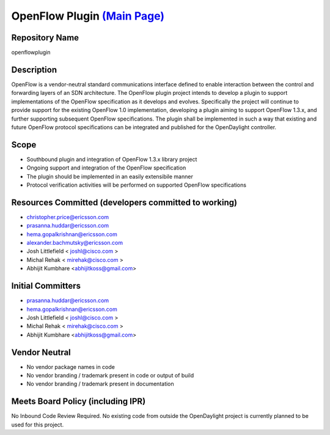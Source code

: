 OpenFlow Plugin `(Main Page)`_
==============================

Repository Name
---------------

openflowplugin

Description
-----------

OpenFlow is a vendor-neutral standard communications interface defined
to enable interaction between the control and forwarding layers of an
SDN architecture. The OpenFlow plugin project intends to develop a
plugin to support implementations of the OpenFlow specification as it
develops and evolves. Specifically the project will continue to provide
support for the existing OpenFlow 1.0 implementation, developing a
plugin aiming to support OpenFlow 1.3.x, and further supporting
subsequent OpenFlow specifications. The plugin shall be implemented in
such a way that existing and future OpenFlow protocol specifications can
be integrated and published for the OpenDaylight controller.

Scope
-----

-  Southbound plugin and integration of OpenFlow 1.3.x library project
-  Ongoing support and integration of the OpenFlow specification
-  The plugin should be implemented in an easily extensibile manner
-  Protocol verification activities will be performed on supported
   OpenFlow specifications

Resources Committed (developers committed to working)
-----------------------------------------------------

-  christopher.price@ericsson.com
-  prasanna.huddar@ericsson.com
-  hema.gopalkrishnan@ericsson.com
-  alexander.bachmutsky@ericsson.com
-  Josh Littlefield < joshl@cisco.com >
-  Michal Rehak < mirehak@cisco.com >
-  Abhijit Kumbhare <abhijitkoss@gmail.com>

Initial Committers
------------------

-  prasanna.huddar@ericsson.com
-  hema.gopalkrishnan@ericsson.com
-  Josh Littlefield < joshl@cisco.com >
-  Michal Rehak < mirehak@cisco.com >
-  Abhijit Kumbhare <abhijitkoss@gmail.com>

Vendor Neutral
--------------

-  No vendor package names in code
-  No vendor branding / trademark present in code or output of build
-  No vendor branding / trademark present in documentation

Meets Board Policy (including IPR)
----------------------------------

No Inbound Code Review Required. No existing code from outside the
OpenDaylight project is currently planned to be used for this project.

.. _(Main Page): OpenDaylight_OpenFlow_Plugin:Main